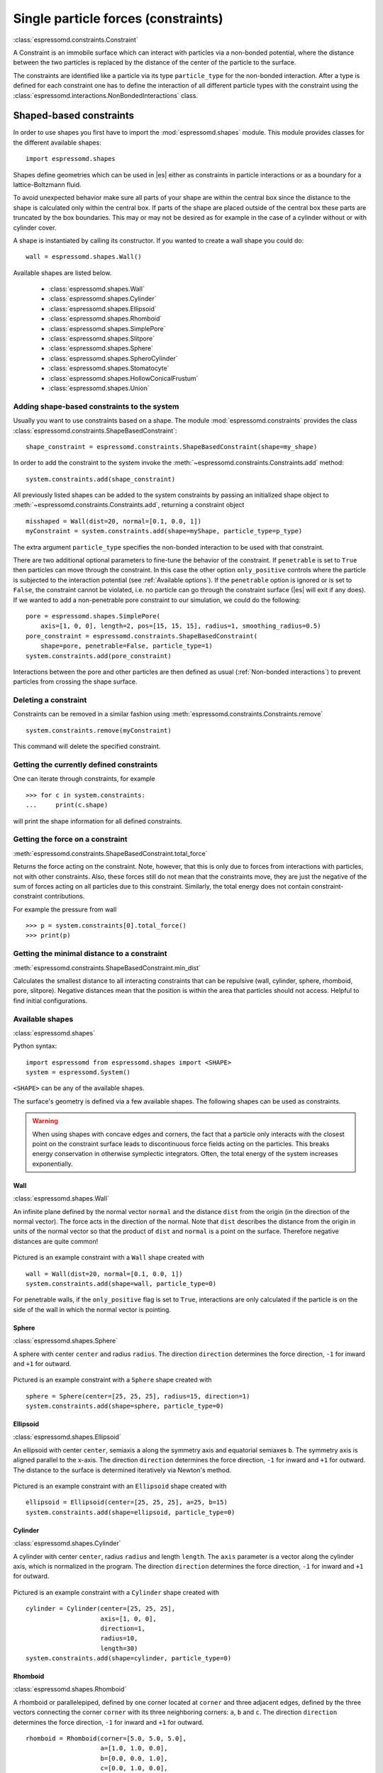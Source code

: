 .. _Single particle forces (constraints):

Single particle forces (constraints)
====================================

:class:`espressomd.constraints.Constraint`

A Constraint is an immobile surface which can interact with particles via a
non-bonded potential, where the distance between the two particles is
replaced by the distance of the center of the particle to the surface.

The constraints are identified like a particle via its type ``particle_type`` for the
non-bonded interaction. After a type is defined for each constraint one
has to define the interaction of all different particle types with the
constraint using the  :class:`espressomd.interactions.NonBondedInteractions` class.

.. _Shaped-based constraints:

Shaped-based constraints
------------------------

In order to use shapes you first have to import the :mod:`espressomd.shapes`
module. This module provides classes for the different available shapes::

    import espressomd.shapes

Shapes define geometries which can be used in |es| either as
constraints in particle interactions or as a boundary for a
lattice-Boltzmann fluid.

To avoid unexpected behavior make sure all parts of your shape are
within the central box since the distance to the shape is calculated only
within the central box. If parts of the shape are placed
outside of the central box these parts are truncated by the box boundaries. This may
or may not be desired as for example in the case of a cylinder without or with cylinder cover.

A shape is instantiated by calling its constructor. If you wanted to
create a wall shape you could do::

    wall = espressomd.shapes.Wall()

Available shapes are listed below.

    - :class:`espressomd.shapes.Wall`
    - :class:`espressomd.shapes.Cylinder`
    - :class:`espressomd.shapes.Ellipsoid`
    - :class:`espressomd.shapes.Rhomboid`
    - :class:`espressomd.shapes.SimplePore`
    - :class:`espressomd.shapes.Slitpore`
    - :class:`espressomd.shapes.Sphere`
    - :class:`espressomd.shapes.SpheroCylinder`
    - :class:`espressomd.shapes.Stomatocyte`
    - :class:`espressomd.shapes.HollowConicalFrustum`
    - :class:`espressomd.shapes.Union`


.. _Adding shape-based constraints to the system:

Adding shape-based constraints to the system
^^^^^^^^^^^^^^^^^^^^^^^^^^^^^^^^^^^^^^^^^^^^

Usually you want to use constraints based on a shape.
The module :mod:`espressomd.constraints` provides the class
:class:`espressomd.constraints.ShapeBasedConstraint`::

    shape_constraint = espressomd.constraints.ShapeBasedConstraint(shape=my_shape)

In order to add the constraint to the system
invoke the :meth:`~espressomd.constraints.Constraints.add` method::

    system.constraints.add(shape_constraint)

All previously listed shapes can be added to the system constraints
by passing an initialized shape object to :meth:`~espressomd.constraints.Constraints.add`, returning a constraint object ::

    misshaped = Wall(dist=20, normal=[0.1, 0.0, 1])
    myConstraint = system.constraints.add(shape=myShape, particle_type=p_type)

The extra argument ``particle_type`` specifies the non-bonded interaction to be used with
that constraint.

There are two additional optional parameters
to fine-tune the behavior of the constraint. If ``penetrable`` is set to
``True`` then particles can move through the constraint. In this case the
other option ``only_positive`` controls where the particle is subjected to the
interaction potential (see :ref:`Available options`).
If the ``penetrable`` option is ignored or is set to ``False``, the
constraint cannot be violated, i.e. no
particle can go through the constraint surface (|es| will exit if any does).
If we wanted to add a non-penetrable pore constraint to our simulation,
we could do the following::

    pore = espressomd.shapes.SimplePore(
        axis=[1, 0, 0], length=2, pos=[15, 15, 15], radius=1, smoothing_radius=0.5)
    pore_constraint = espressomd.constraints.ShapeBasedConstraint(
        shape=pore, penetrable=False, particle_type=1)
    system.constraints.add(pore_constraint)

Interactions between the pore and other particles are then defined
as usual (:ref:`Non-bonded interactions`) to prevent particles from crossing
the shape surface.

.. _Deleting a constraint:

Deleting a constraint
^^^^^^^^^^^^^^^^^^^^^

Constraints can be removed in a similar fashion using :meth:`espressomd.constraints.Constraints.remove` ::

    system.constraints.remove(myConstraint)

This command will delete the specified constraint.


.. _Getting the currently defined constraints:

Getting the currently defined constraints
^^^^^^^^^^^^^^^^^^^^^^^^^^^^^^^^^^^^^^^^^

One can iterate through constraints, for example ::

    >>> for c in system.constraints:
    ...     print(c.shape)

will print the shape information for all defined constraints.


.. _Getting the force on a constraint:

Getting the force on a constraint
^^^^^^^^^^^^^^^^^^^^^^^^^^^^^^^^^

:meth:`espressomd.constraints.ShapeBasedConstraint.total_force`

Returns the force acting on the constraint. Note, however, that this is
only due to forces from interactions with particles, not with other
constraints. Also, these forces still do not mean that the constraints
move, they are just the negative of the sum of forces acting on all
particles due to this constraint. Similarly, the total energy does not
contain constraint-constraint contributions.

For example the pressure from wall ::

    >>> p = system.constraints[0].total_force()
    >>> print(p)

.. _Getting the minimal distance to a constraint:

Getting the minimal distance to a constraint
^^^^^^^^^^^^^^^^^^^^^^^^^^^^^^^^^^^^^^^^^^^^

:meth:`espressomd.constraints.ShapeBasedConstraint.min_dist`

Calculates the smallest distance to all interacting
constraints that can be repulsive (wall, cylinder, sphere, rhomboid,
pore, slitpore). Negative distances mean that the position is
within the area that particles should not access. Helpful to find
initial configurations.

.. _Available shapes:

Available shapes
^^^^^^^^^^^^^^^^

:class:`espressomd.shapes`

Python syntax::

    import espressomd from espressomd.shapes import <SHAPE>
    system = espressomd.System()

``<SHAPE>`` can be any of the available shapes.

The surface's geometry is defined via a few available shapes.
The following shapes can be used as constraints.

.. warning::
   When using shapes with concave edges and corners, the fact that a particle
   only interacts with the closest point on the constraint surface leads to discontinuous
   force fields acting on the particles. This breaks energy conservation in otherwise
   symplectic integrators. Often, the total energy of the system increases exponentially.


Wall
""""

:class:`espressomd.shapes.Wall`

An infinite plane defined by the normal vector ``normal``
and the distance ``dist`` from the origin (in the direction of the normal vector).
The force acts in the direction of the normal.
Note that ``dist`` describes the distance from the origin in units of the normal
vector so that the product of ``dist`` and ``normal`` is a point on the surface.
Therefore negative distances are quite common!

.. figure:: figures/shape-wall.png
   :alt: Visualization of a constraint with a ``Wall`` shape.
   :align: center
   :height: 6.00000cm

Pictured is an example constraint with a ``Wall`` shape created with ::

    wall = Wall(dist=20, normal=[0.1, 0.0, 1])
    system.constraints.add(shape=wall, particle_type=0)

For penetrable walls, if the ``only_positive`` flag is set to ``True``, interactions
are only calculated if the particle is on the side of the wall in which the
normal vector is pointing.


Sphere
""""""

:class:`espressomd.shapes.Sphere`

A sphere with center ``center`` and radius ``radius``.
The direction ``direction`` determines the force direction, ``-1`` for inward
and ``+1`` for outward.

.. _shape-sphere:

.. figure:: figures/shape-sphere.png
   :alt: Visualization of a constraint with a Sphere shape.
   :align: center
   :height: 6.00000cm

Pictured is an example constraint with a ``Sphere`` shape created with ::

    sphere = Sphere(center=[25, 25, 25], radius=15, direction=1)
    system.constraints.add(shape=sphere, particle_type=0)


Ellipsoid
"""""""""

:class:`espressomd.shapes.Ellipsoid`

An ellipsoid with center ``center``, semiaxis ``a`` along the symmetry axis and
equatorial semiaxes ``b``. The symmetry axis is aligned parallel to the x-axis.
The direction ``direction`` determines the force direction, ``-1`` for inward and ``+1`` for outward.
The distance to the surface is determined iteratively via Newton's method.

.. _shape-ellipsoid:

.. figure:: figures/shape-ellipsoid.png
   :alt: Visualization of a constraint with an Ellipsoid shape.
   :align: center
   :height: 6.00000cm

Pictured is an example constraint with an ``Ellipsoid`` shape created with ::

    ellipsoid = Ellipsoid(center=[25, 25, 25], a=25, b=15)
    system.constraints.add(shape=ellipsoid, particle_type=0)


Cylinder
""""""""

:class:`espressomd.shapes.Cylinder`

A cylinder with center ``center``, radius ``radius`` and length ``length``.
The ``axis`` parameter is a vector along the cylinder axis, which is normalized in the program.
The direction ``direction`` determines the force direction, ``-1`` for inward and ``+1`` for outward.


.. figure:: figures/shape-cylinder.png
   :alt: Visualization of a constraint with a Cylinder shape.
   :align: center
   :height: 6.00000cm

Pictured is an example constraint with a ``Cylinder`` shape created with ::

    cylinder = Cylinder(center=[25, 25, 25],
                        axis=[1, 0, 0],
                        direction=1,
                        radius=10,
                        length=30)
    system.constraints.add(shape=cylinder, particle_type=0)


Rhomboid
""""""""

:class:`espressomd.shapes.Rhomboid`

A rhomboid or parallelepiped, defined by one corner located at ``corner``
and three adjacent edges, defined by the three vectors connecting the
corner ``corner`` with its three neighboring corners: ``a``, ``b`` and ``c``.
The direction ``direction`` determines the force direction, ``-1`` for inward and ``+1`` for outward.

::

    rhomboid = Rhomboid(corner=[5.0, 5.0, 5.0],
                        a=[1.0, 1.0, 0.0],
                        b=[0.0, 0.0, 1.0],
                        c=[0.0, 1.0, 0.0],
                        direction=1)
    system.constraints.add(shape=rhomboid, particle_type=0, penetrable=True)

creates a rhomboid defined by one corner located at ``[5.0, 5.0, 5.0]`` and three
adjacent edges, defined by the three vectors connecting the corner with its three neighboring corners, ``(1,1,0)`` , ``(0,0,1)`` and ``(0,1,0)``.


SimplePore
""""""""""

:class:`espressomd.shapes.SimplePore`

Two parallel infinite planes, connected by a cylindrical orifice. The cylinder
is connected to the planes by torus segments with an adjustable radius.

Length and radius of the cylindrical pore can be set via the corresponding parameters
``length`` and ``radius``. The parameter ``center`` defines the central point of the pore.
The orientation of the pore is given by the vector ``axis``, which points along the cylinder's symmetry axis.
The pore openings are smoothed with radius ``smoothing_radius``.

.. figure:: figures/shape-simplepore.png
   :alt: Visualization of a constraint with a SimplePore shape.
   :align: center
   :height: 6.00000cm

Pictured is an example constraint with a ``SimplePore`` shape created with ::

    pore = SimplePore(axis=[1, 0, 0],
                      length=15,
                      radius=12.5,
                      smoothing_radius=2,
                      center=[25, 25, 25])
    system.constraints.add(shape=pore, particle_type=0, penetrable=True)

Note: in the OpenGL visualizer, if the OpenGL Extrusion library is not available,
the smooth pore openings will be rendered using a sliced torus. You can safely
ignore this visual artifact, it has no impact on the force/energy calculation.


Stomatocyte
"""""""""""

.. note::

    Requires ``EXPERIMENTAL_FEATURES``.

:class:`espressomd.shapes.Stomatocyte`

A stomatocyte-shaped boundary surface.
This command should be used with care.
The position can be any point in the simulation box and is set via the (3,) array_like parameter ``center``.
The orientation of the (cylindrically symmetric) stomatocyte is given by an ``axis`` (a (3,) array_like of :obj:`float`),
which points in the direction of the symmetry axis and does not need to be normalized.
Parameters ``outer_radius``, ``inner_radius``, and ``layer_width`` specify the
shape of the stomatocyte. Here inappropriate choices of parameters can yield
undesired results, such as discontinuous shapes or NaN values. Always use
values greater than 1 for ``inner_radius`` to avoid NaN values.
The width ``layer_width`` is used as a scaling parameter.
That is, a stomatocyte given by ``outer_radius:inner_radius:layer_width`` = 7:3:1
is half the size of the stomatocyte given by 7:3:2.

Not all choices of parameters give reasonable values for the shape of the stomatocyte,
but the combination 7:3:1 is a good point to start from when trying to modify the shape.
If you observe jumps in forces for particles inside the stomatocyte cavity,
your parameters are most likely wrong, in which case the OpenGL visualizer
will typically fail to draw dots inside the stomatocyte cavity.


.. figure:: figures/shape-stomatocyte1.png
   :alt: Visualization of a constraint with a Stomatocyte shape.
   :align: center
   :height: 6.00000cm

.. figure:: figures/shape-stomatocyte2.png
   :alt: Close-up view of the internal Stomatocyte structure.
   :align: center
   :height: 6.00000cm


Pictured is an example constraint with a ``Stomatocyte`` shape (with a closeup of the internal structure) created with ::

    stomatocyte = Stomatocyte(inner_radius=3,
                              outer_radius=7,
                              axis=[1.0, 0.0, 0.0],
                              center=[25, 25, 25],
                              layer_width=3,
                              direction=1)
    system.constraints.add(shape=stomatocyte, particle_type=0, penetrable=True)


Slitpore
""""""""

:class:`espressomd.shapes.Slitpore`

A T-shaped channel that extends in the *z*-direction.
The cross sectional geometry is depicted in Fig. :ref:`schematic <figure-slitpore>`.
It is translationally invariant in y direction.

The region is described as a pore (lower vertical part of the "T"-shape) and a channel (upper horizontal part of the "T"-shape).

.. _figure-slitpore:

.. figure:: figures/slitpore.png
   :alt: Schematic for the Slitpore shape with labeled geometrical parameters.
   :align: center
   :height: 6.00000cm

The parameter ``channel_width`` specifies the distance between the top and the plateau edge.
The parameter ``pore_length`` specifies the distance between the bottom and the plateau edge.
The parameter ``pore_width`` specifies the distance between the two plateau edges, it is the space between the left and right walls of the pore region.
The parameter ``pore_mouth`` specifies the location (z-coordinate) of the pore opening (center). It is always centered in the x-direction.
The parameter ``dividing_plane`` specifies the location (z-coordinate) of the middle between the two walls.

All the edges  are smoothed via the parameters ``upper_smoothing_radius`` (for the concave corner at the edge of the plateau region) and ``lower_smoothing_radius`` (for the convex corner at the bottom of the pore region).
The meaning of the geometrical parameters can be inferred from the schematic in Fig. :ref:`slitpore <figure-slitpore>`.


.. figure:: figures/shape-slitpore.png
   :alt: Visualization of a constraint with a Slitpore shape.
   :align: center
   :height: 6.00000cm


Pictured is an example constraint with a ``Slitpore`` shape created with ::


    slitpore = Slitpore(channel_width=15,
                        lower_smoothing_radius=1.5,
                        upper_smoothing_radius=2,
                        pore_length=20,
                        pore_mouth=30,
                        pore_width=5,
                        dividing_plane=40)

    system.constraints.add(shape=slitpore, particle_type=0, penetrable=True)


SpheroCylinder
""""""""""""""

:class:`espressomd.shapes.SpheroCylinder`

A cylinder capped by hemispheres on both ends. Generates a capsule, pill, or spherocylinder depending on the choice of parameters.
Similar to :class:`espressomd.shapes.Cylinder`, it is positioned at ``center`` and has a radius ``radius``.
The ``length`` parameter is the cylinder length, and does not include the contribution from the hemispherical ends.
The ``axis`` parameter is a vector along the cylinder axis, which is normalized in the program.
The direction ``direction`` determines the force direction, ``-1`` for inward and ``+1`` for outward.


.. figure:: figures/shape-spherocylinder.png
   :alt: Visualization of a constraint with a SpheroCylinder shape.
   :align: center
   :height: 6.00000cm

Pictured is an example constraint with a ``SpheroCylinder`` shape created with ::

    spherocylinder = SpheroCylinder(center=[25, 25, 25],
                                    axis=[1, 0, 0],
                                    direction=1,
                                    radius=10,
                                    length=30)
    system.constraints.add(shape=spherocylinder, particle_type=0)


HollowConicalFrustum
""""""""""""""""""""

:class:`espressomd.shapes.HollowConicalFrustum`

A hollow cone with round corners. The specific parameters
are described in the shape's class :class:`espressomd.shapes.HollowConicalFrustum`.

.. figure:: figures/shape-conical_frustum.png
   :alt: Visualization of a constraint with a HollowConicalFrustum shape.
   :align: center
   :height: 6.00000cm

.. figure:: figures/conical_frustum.png
   :alt: Schematic for the HollowConicalFrustum shape with labeled geometrical parameters.
   :align: center
   :height: 6.00000cm

Note: in the OpenGL visualizer, if the OpenGL Extrusion library is not available,
the shape surface will be rendered with dots.


Union
"""""

:class:`espressomd.shapes.Union`

A meta-shape which is the union of given shapes. Note that only the regions where
all shapes have a "positive distance" (see :ref:`Available options`) can be used for the
union. The distance to the union is defined as the minimum distance to any contained shape.


.. _Available options:

Available options
^^^^^^^^^^^^^^^^^

There are some options to help control the behaviour of shaped-based
constraints. Some of the options, like ``direction`` need to be specified for
the shape :class:`espressomd.shapes`, and some options are specified for the
constraint  :class:`espressomd.constraints.ShapeBasedConstraint`. We will
discuss them together in this section in the context of a specific example.

The ``direction`` option typically specifies which volumes are inside versus
outside the shape. Consider a constraint based on the sphere shape. If one
wishes to place particles inside the sphere, one would usually use
``direction=-1``, if one wishes to place particles outside, one would use
``direction=1``. In this example, we place a sphere centre at position
(25,0,0). A particle is continuously displaced on the x-axis in order to probe
the effect of different options. For this, we need to first define a repulsive
interaction between the probe and the constraint.

The plot below demonstrates how the distance between the probe and the
constraint surface is calculated when the ``distance`` option is toggled
between ``direction=1`` and ``direction=-1``. In the plot, a schematic of a
circle centered at x=25 is used to represent the spherical constraint.

.. figure:: figures/constraint-distance.png
   :alt: Distance measure from an example spherical constraint.
   :align: center
   :height: 8.00000cm

When the option ``direction=1`` is used for the sphere shape, positive
distances are measured whenever the particle is outside the sphere and negative
distances are measured whenever the particle is inside the sphere. Conversely,
when the option ``direction=-1`` is used for the sphere shape, negative
distances are measured whenever the particle is outside the sphere and positive
distances are measured whenever the particle is inside the sphere. In other
words, this option helps defines the sign of the normal surface vector.

For now, this may not sound useful but it can be practical when used with
together with constraint options such as ``penetrable`` or ``only_positive``.
In the former case, using non-penetrable surfaces with ``penetrable=False`` will
cause |es| to throw an error is any distances between interacting particles and
constraints are found to be negative. This can be used to stop a simulation if
for one reason or another particles end up in an unwanted location.

The ``only_positive`` constraint option is used to define if a force should be
applied to a particle that has a negative distance. For example, consider the
same probe particle as in the previous case. The plot below shows the particle
force with ``only_positive=True``. Notice that when the distance is negative,
forces are not applied at all to the particle. Thus the constraint surface is
either purely radially outwards (when ``direction=1``) or radially inwards
(when ``direction=-1``). Note that in both cases the constraint was set to be
penetrable with ``penetrable=True`` or else the simulation would crash whenever
the particle was found in any location that yields a negative distance.

.. figure:: figures/constraint-force.png
   :alt: Force measure from an example spherical constraint.
   :align: center
   :height: 8.00000cm

The next figure shows what happens if we turn off the ``only_positive`` flag by
setting ``only_positive=False``. In this case the particle is pushed radially
inward if it is inside the sphere and radially outward if it is outside. As
with the previous example, the constraint was set to be penetrable for this to
make sense.

.. figure:: figures/constraint-force_only_positive.png
   :alt: Force measure from an example spherical constraint.
   :align: center
   :height: 8.00000cm

Most shapes have a clear interpretation of what is inside versus outside with
the exception of a planar wall. For this, there is no ``direction`` option, but
the ``normal`` vector of the wall points in the direction that is considered to
yield positive distances.  Outside their use in constraints, shapes can also be
used as a way to define LB boundary nodes. In this case, negative distances
define nodes which are part of a boundary (please refer to :ref:`Using shapes
as lattice-Boltzmann boundary`).


.. _External Fields:

External Fields
---------------

There is a variety of external fields, which differ by how their
values are obtained and how they couple to particles.

Constant fields
^^^^^^^^^^^^^^^

These are fields that are constant in space or simple linear functions
of the position.  The available fields are:

* :class:`espressomd.constraints.HomogeneousMagneticField`
* :class:`espressomd.constraints.ElectricPlaneWave`
* :class:`espressomd.constraints.LinearElectricPotential`
* :class:`espressomd.constraints.HomogeneousFlowField`
* :class:`espressomd.constraints.Gravity`

A detailed description can be found in the class documentation.

Please be aware of the fact that a constant per-particle force can be
set via the ``ext_force`` property of the particles and is not provided
here.


Interpolated Force and Potential fields
^^^^^^^^^^^^^^^^^^^^^^^^^^^^^^^^^^^^^^^

The values of these fields are obtained by interpolating table data,
which has to be provided by the user. The fields differ by how
they couple to particles, for a detailed description see their respective
class documentation.

* :class:`espressomd.constraints.ForceField`
* :class:`espressomd.constraints.PotentialField`
* :class:`espressomd.constraints.ElectricPotential`
* :class:`espressomd.constraints.FlowField`

